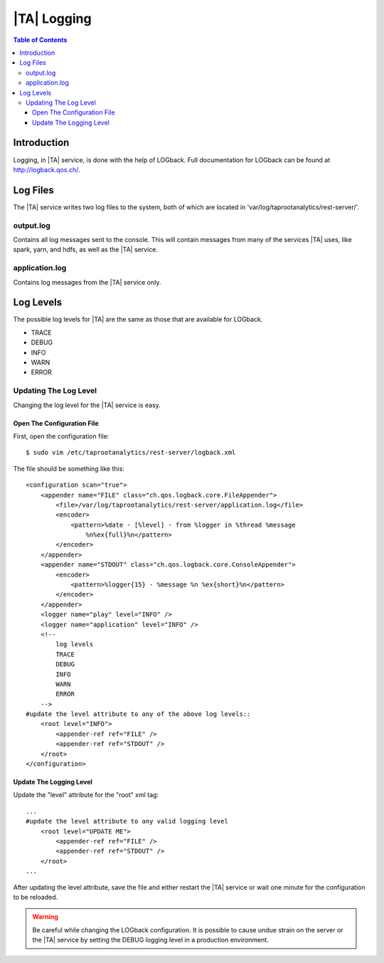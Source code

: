 .. index:: ! log

============
|TA| Logging
============

.. contents:: Table of Contents
    :local:
    :backlinks: none

------------
Introduction
------------

Logging, in |TA| service, is done with the help of LOGback.
Full documentation for LOGback can be found at http://logback.qos.ch/.

---------
Log Files
---------

The |TA| service writes two log files to the system, both of which are located
in 'var/log/taprootanalytics/rest-server/'.

output.log
==========

Contains all log messages sent to the console.
This will contain messages from many of the services |TA| uses, like spark,
yarn, and hdfs, as well as the |TA| service.

application.log
===============

Contains log messages from the |TA| service only.

----------
Log Levels
----------

The possible log levels for |TA| are the same as those that are available for
LOGback.

*   TRACE
*   DEBUG
*   INFO
*   WARN
*   ERROR

Updating The Log Level
======================

Changing the log level for the |TA| service is easy.

Open The Configuration File
---------------------------
First, open the configuration file::

    $ sudo vim /etc/taprootanalytics/rest-server/logback.xml

The file should be something like this::

    <configuration scan="true">
        <appender name="FILE" class="ch.qos.logback.core.FileAppender">
            <file>/var/log/taprootanalytics/rest-server/application.log</file>
            <encoder>
                <pattern>%date - [%level] - from %logger in %thread %message
                    %n%ex{full}%n</pattern>
            </encoder>
        </appender>
        <appender name="STDOUT" class="ch.qos.logback.core.ConsoleAppender">
            <encoder>
                <pattern>%logger{15} - %message %n %ex{short}%n</pattern>
            </encoder>
        </appender>
        <logger name="play" level="INFO" />
        <logger name="application" level="INFO" />
        <!--
            log levels
            TRACE
            DEBUG
            INFO
            WARN
            ERROR
        -->
    #update the level attribute to any of the above log levels::
        <root level="INFO">
            <appender-ref ref="FILE" />
            <appender-ref ref="STDOUT" />
        </root>
    </configuration>

Update The Logging Level
------------------------

Update the "level" attribute for the "root" xml tag::

    ...
    #update the level attribute to any valid logging level
        <root level="UPDATE ME">
            <appender-ref ref="FILE" />
            <appender-ref ref="STDOUT" />
        </root>
    ...

After updating the level attribute, save the file and either restart the |TA|
service or wait one minute for the configuration to be reloaded.

.. warning::

    Be careful while changing the LOGback configuration.
    It is possible to cause undue strain on the server or the |TA| service by
    setting the DEBUG logging level in a production environment.

